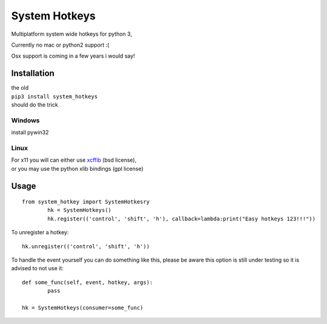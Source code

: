 

System Hotkeys
==============

Multiplatform system wide hotkeys for python 3, 

Currently no mac or  python2 support :(

Osx support is coming in a few years i would say!


Installation
------------

| the old 
| ``pip3 install system_hotkeys``
| should do the trick


Windows
^^^^^^^
install pywin32


Linux
^^^^^

| For x11 you will can either use `xcffib <https://github.com/tych0/xcffib>`_  (bsd license), 
| or you may use the python xlib bindings (gpl license)


Usage
------
::

	from system_hotkey import SystemHotkesry
		hk = SystemHotkeys()
		hk.register(('control', 'shift', 'h'), callback=lambda:print("Easy hotkeys 123!!!"))

To unregister a hotkey::
		
	hk.unregister(('control', 'shift', 'h'))


To handle the event yourself you can do something like this, please be aware this option is still
under testing so it is advised to not use it::

	def some_func(self, event, hotkey, args):	
		pass	

	hk = SystemHotkeys(consumer=some_func)


